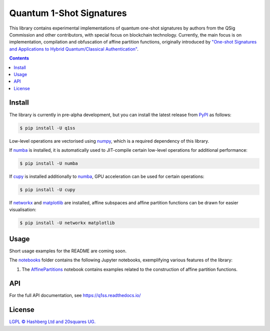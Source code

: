Quantum 1-Shot Signatures
=========================

|Python version| |PyPI version| |PyPI status| |Mypy checked| |Documentation status| |Standard readme|

.. |Python version| image:: https://img.shields.io/badge/python-3.10+-green.svg
    :target: https://docs.python.org/3.10/
    :alt: Python versions

.. |PyPI version| image:: https://img.shields.io/pypi/v/q1ss.svg
    :target: https://pypi.python.org/pypi/q1ss/
    :alt: PyPI version

.. |PyPI status| image:: https://img.shields.io/pypi/status/q1ss.svg
    :target: https://pypi.python.org/pypi/q1ss/
    :alt: PyPI status

.. |Mypy checked| image:: http://www.mypy-lang.org/static/mypy_badge.svg
    :target: https://github.com/python/mypy
    :alt: Checked with Mypy

.. |Documentation status| image:: https://readthedocs.org/projects/aphash/badge/?version=latest
    :target: https://aphash.readthedocs.io/en/latest/?badge=latest
    :alt: Documentation Status

.. |Standard readme| image:: https://img.shields.io/badge/readme%20style-standard-brightgreen.svg?style=flat-square
    :target: https://github.com/RichardLitt/standard-readme
    :alt: standard-readme compliant


This library contains experimental implementations of quantum one-shot signatures by authors from the QSig Commission and other contributors, with special focus on blockchain technology.
Currently, the main focus is on implementation, compilation and obfuscation of affine partition functions, originally introduced by `"One-shot Signatures and Applications to Hybrid Quantum/Classical Authentication" <https://eprint.iacr.org/2020/107>`_.



.. contents::

Install
-------

The library is currently in pre-alpha development, but you can install the latest release from `PyPI <https://pypi.org/project/q1ss/>`_ as follows:

.. code-block:: console

    $ pip install -U q1ss

Low-level operations are vectorised using `numpy <https://numpy.org/doc/stable/>`_, which is a required dependency of this library.

If `numba <https://numba.readthedocs.io/en/stable/>`_ is installed, it is automatically used to JIT-compile certain low-level operations for additional performance:

.. code-block:: console

    $ pip install -U numba

If `cupy <https://docs.cupy.dev/en/stable/>`_ is installed additionally to `numba <https://numba.readthedocs.io/en/stable/>`_, GPU acceleration can be used for certain operations:

.. code-block:: console

    $ pip install -U cupy

If `networkx <https://networkx.org/documentation/stable/>`_ and `matplotlib <https://matplotlib.org/>`_ are installed, affine subspaces and affine partition functions can be drawn for easier visualisation:

.. code-block:: console

    $ pip install -U networkx matplotlib


Usage
-----

Short usage examples for the README are coming soon.

The `notebooks <./notebooks>`_ folder contains the following Jupyter notebooks, exemplifying various features of the library:

1. The `AffinePartitions <./notebooks/AffinePartitions.ipynb>`_ notebook contains examples related to the construction of affine partition functions.

API
---

For the full API documentation, see https://q1ss.readthedocs.io/


License
-------

`LGPL © Hashberg Ltd and 20squares UG. <LICENSE>`_
